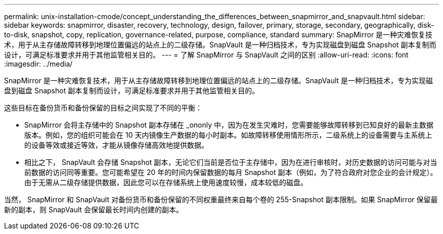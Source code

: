 ---
permalink: unix-installation-cmode/concept_understanding_the_differences_between_snapmirror_and_snapvault.html 
sidebar: sidebar 
keywords: snapmirror, disaster, recovery, technology, design, failover, primary, storage, secondary, geographically, disk-to-disk, snapshot, copy, replication, governance-related, purpose, compliance, standard 
summary: SnapMirror 是一种灾难恢复技术，用于从主存储故障转移到地理位置偏远的站点上的二级存储。SnapVault 是一种归档技术，专为实现磁盘到磁盘 Snapshot 副本复制而设计，可满足标准要求并用于其他监管相关目的。 
---
= 了解 SnapMirror 与 SnapVault 之间的区别
:allow-uri-read: 
:icons: font
:imagesdir: ../media/


[role="lead"]
SnapMirror 是一种灾难恢复技术，用于从主存储故障转移到地理位置偏远的站点上的二级存储。SnapVault 是一种归档技术，专为实现磁盘到磁盘 Snapshot 副本复制而设计，可满足标准要求并用于其他监管相关目的。

这些目标在备份货币和备份保留的目标之间实现了不同的平衡：

* SnapMirror 会将主存储中的 Snapshot 副本存储在 _ononly 中，因为在发生灾难时，您需要能够故障转移到已知良好的最新主数据版本。例如，您的组织可能会在 10 天内镜像生产数据的每小时副本。如故障转移使用情形所示，二级系统上的设备需要与主系统上的设备等效或接近等效，才能从镜像存储高效地提供数据。
* 相比之下， SnapVault 会存储 Snapshot 副本，无论它们当前是否位于主存储中，因为在进行审核时，对历史数据的访问可能与对当前数据的访问同等重要。您可能希望在 20 年的时间内保留数据的每月 Snapshot 副本（例如，为了符合政府对您企业的会计规定）。由于无需从二级存储提供数据，因此您可以在存储系统上使用速度较慢，成本较低的磁盘。


当然， SnapMirror 和 SnapVault 对备份货币和备份保留的不同权重最终来自每个卷的 255-Snapshot 副本限制。如果 SnapMirror 保留最新的副本，则 SnapVault 会保留最长时间内创建的副本。
